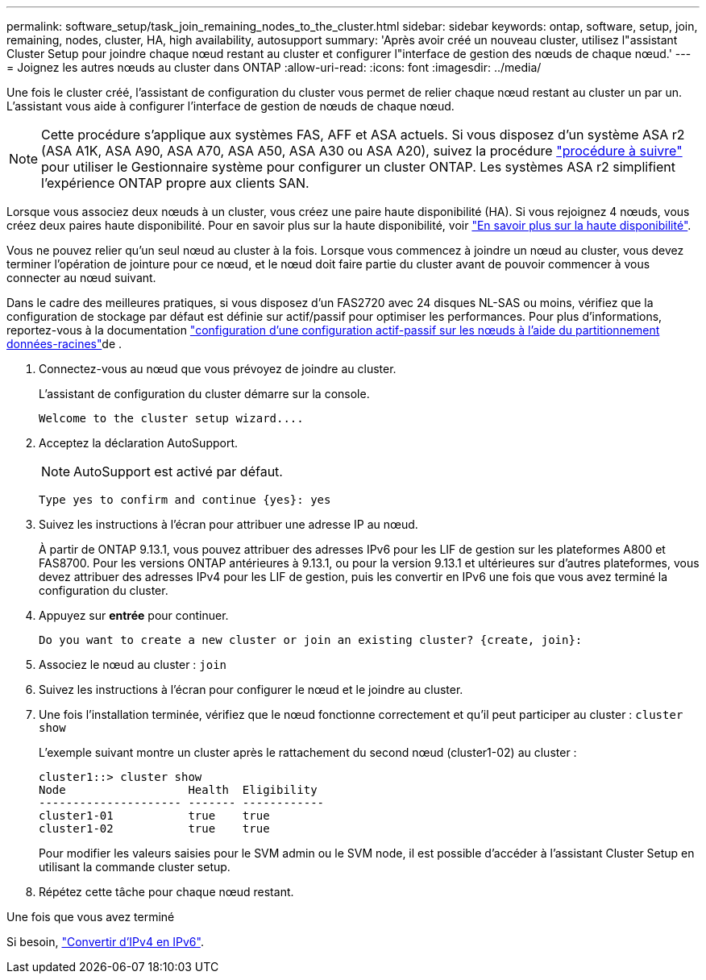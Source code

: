 ---
permalink: software_setup/task_join_remaining_nodes_to_the_cluster.html 
sidebar: sidebar 
keywords: ontap, software, setup, join, remaining, nodes, cluster, HA, high availability, autosupport 
summary: 'Après avoir créé un nouveau cluster, utilisez l"assistant Cluster Setup pour joindre chaque nœud restant au cluster et configurer l"interface de gestion des nœuds de chaque nœud.' 
---
= Joignez les autres nœuds au cluster dans ONTAP
:allow-uri-read: 
:icons: font
:imagesdir: ../media/


[role="lead"]
Une fois le cluster créé, l'assistant de configuration du cluster vous permet de relier chaque nœud restant au cluster un par un. L'assistant vous aide à configurer l'interface de gestion de nœuds de chaque nœud.


NOTE: Cette procédure s'applique aux systèmes FAS, AFF et ASA actuels. Si vous disposez d'un système ASA r2 (ASA A1K, ASA A90, ASA A70, ASA A50, ASA A30 ou ASA A20), suivez la procédure link:https://docs.netapp.com/us-en/asa-r2/install-setup/initialize-ontap-cluster.html["procédure à suivre"^] pour utiliser le Gestionnaire système pour configurer un cluster ONTAP. Les systèmes ASA r2 simplifient l'expérience ONTAP propre aux clients SAN.

Lorsque vous associez deux nœuds à un cluster, vous créez une paire haute disponibilité (HA). Si vous rejoignez 4 nœuds, vous créez deux paires haute disponibilité. Pour en savoir plus sur la haute disponibilité, voir link:../high-availability/index.html["En savoir plus sur la haute disponibilité"].

Vous ne pouvez relier qu'un seul nœud au cluster à la fois. Lorsque vous commencez à joindre un nœud au cluster, vous devez terminer l'opération de jointure pour ce nœud, et le nœud doit faire partie du cluster avant de pouvoir commencer à vous connecter au nœud suivant.

Dans le cadre des meilleures pratiques, si vous disposez d'un FAS2720 avec 24 disques NL-SAS ou moins, vérifiez que la configuration de stockage par défaut est définie sur actif/passif pour optimiser les performances. Pour plus d'informations, reportez-vous à la documentation link:../disks-aggregates/setup-active-passive-config-root-data-task.html["configuration d'une configuration actif-passif sur les nœuds à l'aide du partitionnement données-racines"]de .

. Connectez-vous au nœud que vous prévoyez de joindre au cluster.
+
L'assistant de configuration du cluster démarre sur la console.

+
[listing]
----
Welcome to the cluster setup wizard....
----
. Acceptez la déclaration AutoSupport.
+

NOTE: AutoSupport est activé par défaut.

+
[listing]
----
Type yes to confirm and continue {yes}: yes
----
. Suivez les instructions à l'écran pour attribuer une adresse IP au nœud.
+
À partir de ONTAP 9.13.1, vous pouvez attribuer des adresses IPv6 pour les LIF de gestion sur les plateformes A800 et FAS8700. Pour les versions ONTAP antérieures à 9.13.1, ou pour la version 9.13.1 et ultérieures sur d'autres plateformes, vous devez attribuer des adresses IPv4 pour les LIF de gestion, puis les convertir en IPv6 une fois que vous avez terminé la configuration du cluster.

. Appuyez sur *entrée* pour continuer.
+
[listing]
----
Do you want to create a new cluster or join an existing cluster? {create, join}:
----
. Associez le nœud au cluster : `join`
. Suivez les instructions à l'écran pour configurer le nœud et le joindre au cluster.
. Une fois l'installation terminée, vérifiez que le nœud fonctionne correctement et qu'il peut participer au cluster : `cluster show`
+
L'exemple suivant montre un cluster après le rattachement du second nœud (cluster1-02) au cluster :

+
[listing]
----
cluster1::> cluster show
Node                  Health  Eligibility
--------------------- ------- ------------
cluster1-01           true    true
cluster1-02           true    true
----
+
Pour modifier les valeurs saisies pour le SVM admin ou le SVM node, il est possible d'accéder à l'assistant Cluster Setup en utilisant la commande cluster setup.

. Répétez cette tâche pour chaque nœud restant.


.Une fois que vous avez terminé
Si besoin, link:convert-ipv4-to-ipv6-task.html["Convertir d'IPv4 en IPv6"].
